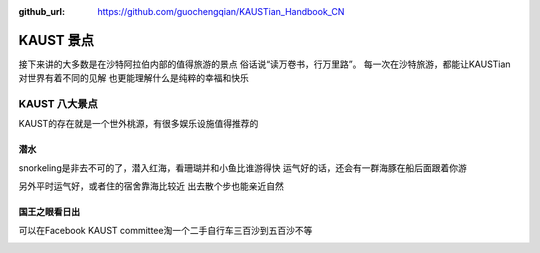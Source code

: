 :github_url: https://github.com/guochengqian/KAUSTian_Handbook_CN

KAUST 景点
======

接下来讲的大多数是在沙特阿拉伯内部的值得旅游的景点
俗话说“读万卷书，行万里路”。
每一次在沙特旅游，都能让KAUSTian对世界有着不同的见解
也更能理解什么是纯粹的幸福和快乐



KAUST 八大景点
------

KAUST的存在就是一个世外桃源，有很多娱乐设施值得推荐的


潜水
^^^^^^

snorkeling是非去不可的了，潜入红海，看珊瑚并和小鱼比谁游得快
运气好的话，还会有一群海豚在船后面跟着你游

.. image:: dolphin.jpg


另外平时运气好，或者住的宿舍靠海比较近
出去散个步也能亲近自然

.. image:: big fish.jpg


国王之眼看日出
^^^^^^^^^^^^^^


可以在Facebook KAUST committee淘一个二手自行车三百沙到五百沙不等


.. image:: big fish.jpg


